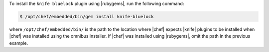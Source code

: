 .. This is an included how-to. 

To install the ``knife bluelock`` plugin using |rubygems|, run the following command:

.. code-block:: bash

   $ /opt/chef/embedded/bin/gem install knife-bluelock

where ``/opt/chef/embedded/bin/`` is the path to the location where |chef| expects |knife| plugins to be installed when |chef| was installed using the omnibus installer. If |chef| was installed using |rubygems|, omit the path in the previous example.






